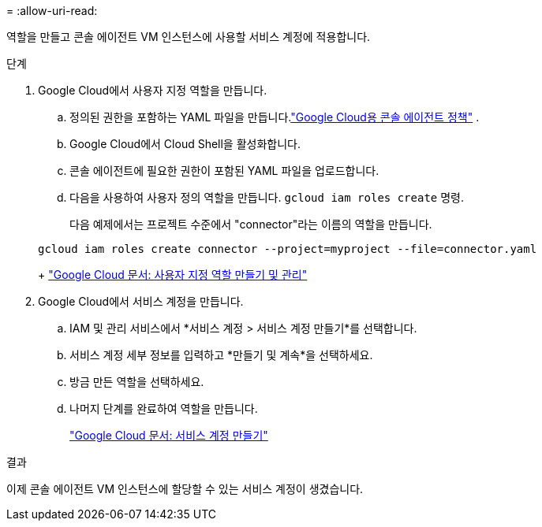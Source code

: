 = 
:allow-uri-read: 


역할을 만들고 콘솔 에이전트 VM 인스턴스에 사용할 서비스 계정에 적용합니다.

.단계
. Google Cloud에서 사용자 지정 역할을 만듭니다.
+
.. 정의된 권한을 포함하는 YAML 파일을 만듭니다.link:reference-permissions-gcp.html["Google Cloud용 콘솔 에이전트 정책"] .
.. Google Cloud에서 Cloud Shell을 활성화합니다.
.. 콘솔 에이전트에 필요한 권한이 포함된 YAML 파일을 업로드합니다.
.. 다음을 사용하여 사용자 정의 역할을 만듭니다. `gcloud iam roles create` 명령.
+
다음 예제에서는 프로젝트 수준에서 "connector"라는 이름의 역할을 만듭니다.

+
[source, gcloud]
----
gcloud iam roles create connector --project=myproject --file=connector.yaml
----
+
https://cloud.google.com/iam/docs/creating-custom-roles#iam-custom-roles-create-gcloud["Google Cloud 문서: 사용자 지정 역할 만들기 및 관리"^]



. Google Cloud에서 서비스 계정을 만듭니다.
+
.. IAM 및 관리 서비스에서 *서비스 계정 > 서비스 계정 만들기*를 선택합니다.
.. 서비스 계정 세부 정보를 입력하고 *만들기 및 계속*을 선택하세요.
.. 방금 만든 역할을 선택하세요.
.. 나머지 단계를 완료하여 역할을 만듭니다.
+
https://cloud.google.com/iam/docs/creating-managing-service-accounts#creating_a_service_account["Google Cloud 문서: 서비스 계정 만들기"^]





.결과
이제 콘솔 에이전트 VM 인스턴스에 할당할 수 있는 서비스 계정이 생겼습니다.
